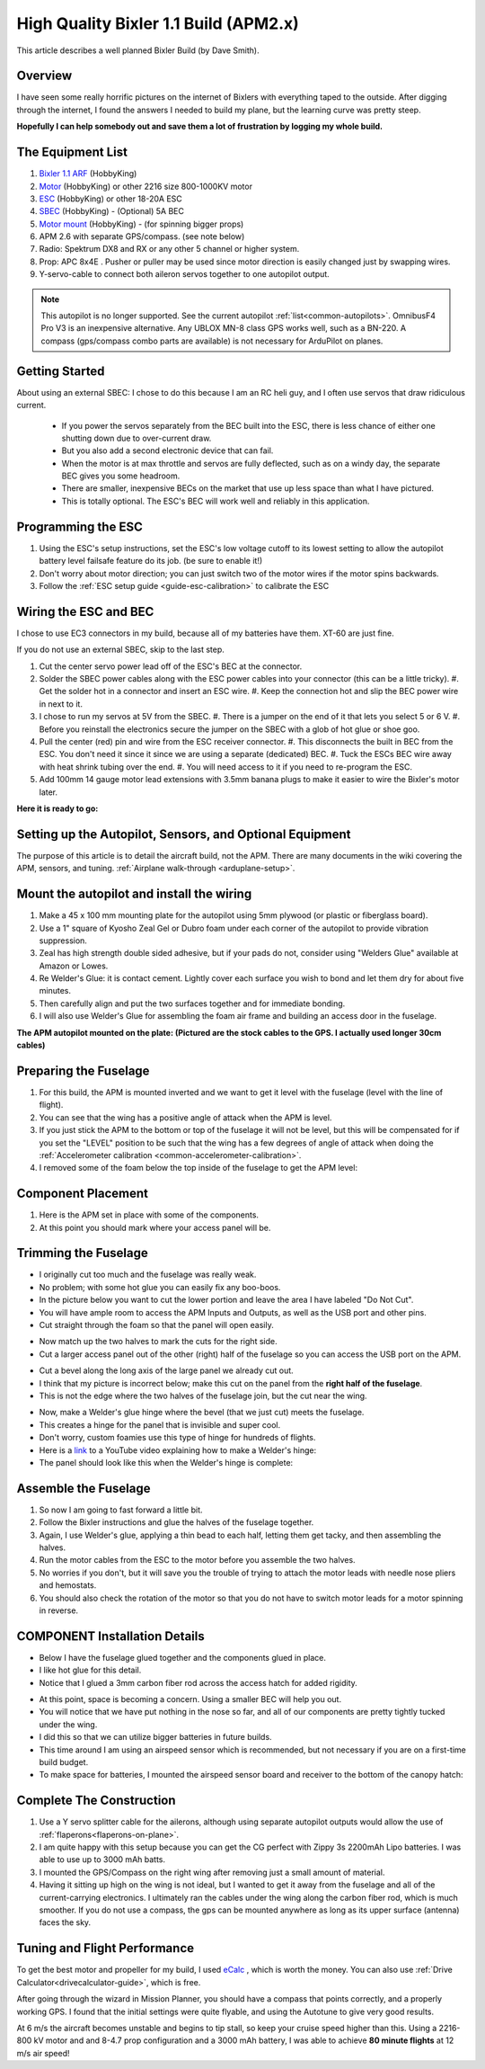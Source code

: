 .. _a-high-quality-bixler-1-1-build:

======================================
High Quality Bixler 1.1 Build (APM2.x)
======================================

This article describes a well planned Bixler Build (by Dave Smith).

.. image:: ../images/Bixler_1.1.jpg
    :target: ../_images/Bixler_1.1.jpg

Overview
========

I have seen some really horrific pictures on the internet of Bixlers
with everything taped to the outside. After digging through the
internet, I found the answers I needed to build my plane, but the
learning curve was pretty steep.

**Hopefully I can help somebody out and save them a lot of frustration by
logging my whole build.**

The Equipment List
==================

#. `Bixler 1.1 ARF <https://hobbyking.com/en_us/h-king-bixler-1-1-epo-1400mm-glider-arf.html>`__
   (HobbyKing)
#. `Motor <https://hobbyking.com/en_us/turnigy-multistar-2216-800kv-14pole-multi-rotor-outrunner-v2.html>`_
   (HobbyKing) or other 2216 size 800-1000KV motor
#. `ESC <https://hobbyking.com/en_us/turnigy-basic-18a-v3-1-speed-controller.html>`__
   (HobbyKing) or other 18-20A ESC
#. `SBEC <https://hobbyking.com/en_us/turnigy-5a-8-26v-sbec-for-lipo.html>`__
   (HobbyKing) - (Optional) 5A BEC
#. `Motor mount <https://hobbyking.com/en_us/hobbyking-bixler-and-bixler-2-motor-mount-upgrade.html>`__   (HobbyKing) - (for spinning bigger props)
#. APM 2.6 with separate GPS/compass. (see note below)
#. Radio: Spektrum DX8 and RX or any other 5 channel or higher system.
#. Prop: APC 8x4E . Pusher or puller may be used since motor direction is easily changed just by swapping wires.
#. Y-servo-cable to connect both aileron servos together to one autopilot output.


.. note:: This autopilot is no longer supported. See the current autopilot :ref:`list<common-autopilots>`. OmnibusF4 Pro V3 is an inexpensive alternative. Any UBLOX MN-8 class GPS works well, such as a BN-220. A compass (gps/compass combo parts are available) is not necessary for ArduPilot on planes.

Getting Started
===============

About using an external SBEC: I chose to do this because I am an RC heli guy, and I often use servos that draw ridiculous current.

   -  If you power the servos separately from the BEC built into the ESC,
      there is less chance of either one shutting down due to over-current draw.
   -  But you also add a second electronic device that can fail.
   -  When the motor is at max throttle and servos are fully deflected,
      such as on a windy day, the separate BEC gives you some headroom.
   -  There are smaller, inexpensive BECs on the market that use up less space
      than what I have pictured.
   -  This is totally optional. The ESC's BEC will work well and reliably in this application.

Programming the ESC
===================

#. Using the ESC's setup instructions, set the ESC's low voltage cutoff to its lowest setting to allow   the autopilot battery level failsafe feature do its job. (be sure to enable it!)
#. Don't worry about motor direction; you can just switch two of the motor
   wires if the motor spins backwards.
#. Follow the :ref:`ESC setup guide <guide-esc-calibration>` to calibrate the ESC

Wiring the ESC and BEC
======================

I chose to use EC3 connectors in my build, because all of my batteries
have them. XT-60 are just fine.

If you do not use an external SBEC, skip to the last step.

#. Cut the center servo power lead off of the ESC's BEC at the connector.
#. Solder the SBEC power cables along with the ESC power cables into your
   connector (this can be a little tricky).
   #. Get the solder hot in a connector and insert an ESC wire.
   #. Keep the connection hot and slip the BEC power wire in next to it.
#. I chose to run my servos at 5V  from the SBEC.
   #. There is a jumper on the end of it that lets you select 5 or 6 V.
   #. Before you reinstall the electronics secure the jumper on the SBEC with a glob of hot glue or shoe goo.
#. Pull the center (red) pin and wire from the ESC receiver connector.
   #. This disconnects the built in BEC from the ESC. You don't need it since it since we are using a separate (dedicated) BEC.
   #. Tuck the ESCs BEC wire away with heat shrink tubing over the end.
   #. You will need access to it if you need to re-program the ESC.
#. Add 100mm 14 gauge motor lead extensions with 3.5mm banana plugs to make it easier to wire the Bixler's motor later.

**Here it is ready to go:**

.. image:: ../images/Bixler-build-12.jpg
    :target: ../_images/Bixler-build-12.jpg

Setting up the Autopilot, Sensors, and Optional Equipment
=========================================================

The purpose of this article is to detail the aircraft build, not the APM. There
are many documents in the wiki covering the APM, sensors, and tuning.
:ref:`Airplane walk-through <arduplane-setup>`.

Mount the autopilot and install the wiring
==================================================

#. Make a 45 x 100 mm mounting plate for the autopilot using 5mm plywood (or
   plastic or fiberglass board).
#. Use a 1" square of Kyosho Zeal Gel or Dubro foam under each corner of
   the autopilot to provide vibration suppression.
#. Zeal has high strength double sided adhesive, but if your pads do
   not, consider using "Welders Glue" available at Amazon or Lowes.
#. Re Welder's Glue: it is contact cement. Lightly cover each surface
   you wish to bond and let them dry for about five minutes.
#. Then carefully align and put the two surfaces together and for
   immediate bonding.
#. I will also use Welder's Glue for assembling the foam air frame
   and building an access door in the fuselage.

**The APM autopilot mounted on the plate: (Pictured are the stock cables to the
GPS. I actually used longer 30cm cables)**

.. image:: ../images/Bixler-build-11.jpg
   :target: ../_images/images/Bixler-build-11.jpg

Preparing the Fuselage
======================

#. For this build, the APM is mounted inverted and we want to get it
   level with the fuselage (level with the line of flight).
#. You can see that the wing has a positive angle of attack when the APM
   is level.
#. If you just stick the APM to the bottom or top of the fuselage it
   will not be level, but this will be compensated for if you set the "LEVEL" position to be such that the wing has a few degrees of angle of attack when doing the :ref:`Accelerometer calibration <common-accelerometer-calibration>`.
#. I removed some of the foam below
   the top inside of the fuselage to get the APM level:

.. image:: ../images/Bixler-build-3.jpg
    :target: ../_images/Bixler-build-3.jpg

Component Placement
===================

#. Here is the APM set in place with some of the components.
#. At this point you should mark where your access panel will be.

.. image:: ../images/Bixler-build-9.jpg
    :target: ../_images/Bixler-build-9.jpg

Trimming the Fuselage
=====================

-  I originally cut too much and the fuselage was really weak.
-  No problem; with some hot glue you can easily fix any boo-boos.
-  In the picture below you want to cut the lower portion and leave the
   area I have labeled "Do Not Cut".
-  You will have ample room to access the APM Inputs and Outputs, as
   well as the USB port and other pins.
-  Cut straight through the foam so that the panel will open easily.

.. image:: ../images/Bixler_build_2.jpg
    :target: ../_images/Bixler_build_2.jpg

-  Now match up the two halves to mark the cuts for the right side.
-  Cut a larger access panel out of the other (right) half of the
   fuselage so you can access the USB port on the APM.

.. image:: ../images/Bixler-build-7.jpg
    :target: ../_images/Bixler-build-7.jpg

-  Cut a bevel along the long axis of the large panel we already cut
   out.
-  I think that my picture is incorrect below; make this cut on the
   panel from the \ **right half of the fuselage**.
-  This is not the edge where the two halves of the fuselage join, but
   the cut near the wing.

.. image:: ../images/Bixler-build-4.jpg
    :target: ../_images/Bixler-build-4.jpg

-  Now, make a Welder's glue hinge where the bevel (that we just cut)
   meets the fuselage.
-  This creates a hinge for the panel that is invisible and super cool.
-  Don't worry, custom foamies use this type of hinge for hundreds of
   flights.
-  Here is a `link <http://www.youtube.com/watch?v=S-8PGFJqqMM>`_ to a YouTube video explaining how to make a Welder's hinge:
-  The panel should look like this when the Welder's hinge is complete:

.. image:: ../images/Bixler-build-6.jpg
    :target: ../_images/Bixler-build-6.jpg

Assemble the Fuselage
=====================

#. So now I am going to fast forward a little bit.
#. Follow the Bixler instructions and glue the halves of the fuselage
   together.
#. Again, I use Welder's glue, applying a thin bead to each half,
   letting them get tacky, and then assembling the halves.
#. Run the motor cables from the ESC to the motor before you assemble
   the two halves.
#. No worries if you don't, but it will save you the trouble of trying
   to attach the motor leads with needle nose pliers and hemostats.
#. You should also check the rotation of the motor so that you do not
   have to switch motor leads for a motor spinning in reverse.

COMPONENT Installation Details
==============================

-  Below I have the fuselage glued together and the components glued in
   place.
-  I like hot glue for this detail.
-  Notice that I glued a 3mm carbon fiber rod across the access hatch
   for added rigidity.

.. image:: ../images/Bixler-build-1.jpg
    :target: ../_images/Bixler-build-1.jpg

-  At this point, space is becoming a concern. Using a smaller BEC will help
   you out.
-  You will notice that we have put nothing in the nose so far, and all
   of our components are pretty tightly tucked under the wing.
-  I did this so that we can utilize bigger batteries in future builds.
-  This time around I am using an airspeed sensor which is recommended,
   but not necessary if you are on a first-time build budget.
-  To make space for batteries, I mounted the airspeed sensor board and
   receiver to the bottom of the canopy hatch:

.. image:: ../images/Bixler-build-8.jpg
    :target: ../_images/Bixler-build-8.jpg

Complete The Construction
=========================

#. Use a Y servo splitter cable for the ailerons, although using separate autopilot outputs would allow the use of :ref:`flaperons<flaperons-on-plane>`.
#. I am quite happy with this setup because you can get the CG perfect
   with Zippy 3s 2200mAh Lipo batteries. I was able to use up to 3000 mAh batts.
#. I mounted the GPS/Compass on the right wing after removing just a
   small amount of material.
#. Having it sitting up high on the wing is not ideal, but I wanted to
   get it away from the fuselage and all of the current-carrying
   electronics. I ultimately ran the cables under the wing along
   the carbon fiber rod, which is much smoother. If you do not use a compass, the gps can be mounted anywhere as long as its upper surface (antenna) faces the sky.


Tuning and Flight Performance
=============================

To get the best motor and propeller for my build, I used `eCalc <http://ecalc.ch>`__ , which is
worth the money. You can also use :ref:`Drive Calculator<drivecalculator-guide>`, which is free.

After going through the wizard in Mission Planner, you should have a compass
that points correctly, and a properly working GPS. I found that the initial
settings were quite flyable, and using the Autotune to give very good results.

At 6 m/s the aircraft becomes unstable and begins to tip stall, so keep your
cruise speed higher than this. Using a 2216-800 kV motor and and 8-4.7 prop
configuration and a 3000 mAh battery, I was able to achieve
**80 minute flights** at 12 m/s air speed!
